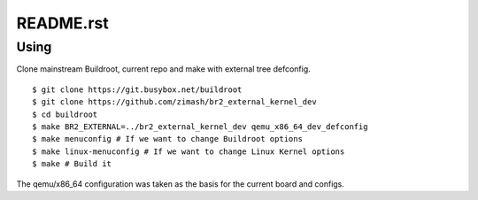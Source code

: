 ==========
README.rst
==========

Using
=====

Clone mainstream Buildroot, current repo and make with external tree defconfig. ::

  $ git clone https://git.busybox.net/buildroot
  $ git clone https://github.com/zimash/br2_external_kernel_dev
  $ cd buildroot
  $ make BR2_EXTERNAL=../br2_external_kernel_dev qemu_x86_64_dev_defconfig
  $ make menuconfig # If we want to change Buildroot options
  $ make linux-menuconfig # If we want to change Linux Kernel options
  $ make # Build it

The qemu/x86_64 configuration was taken as the basis for the current board and configs.
